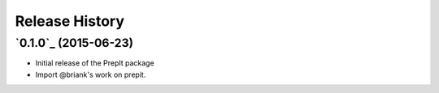 .. :changelog:

Release History
===============

`0.1.0`_ (2015-06-23)
---------------------

- Initial release of the PrepIt package
- Import @briank's work on prepit.
